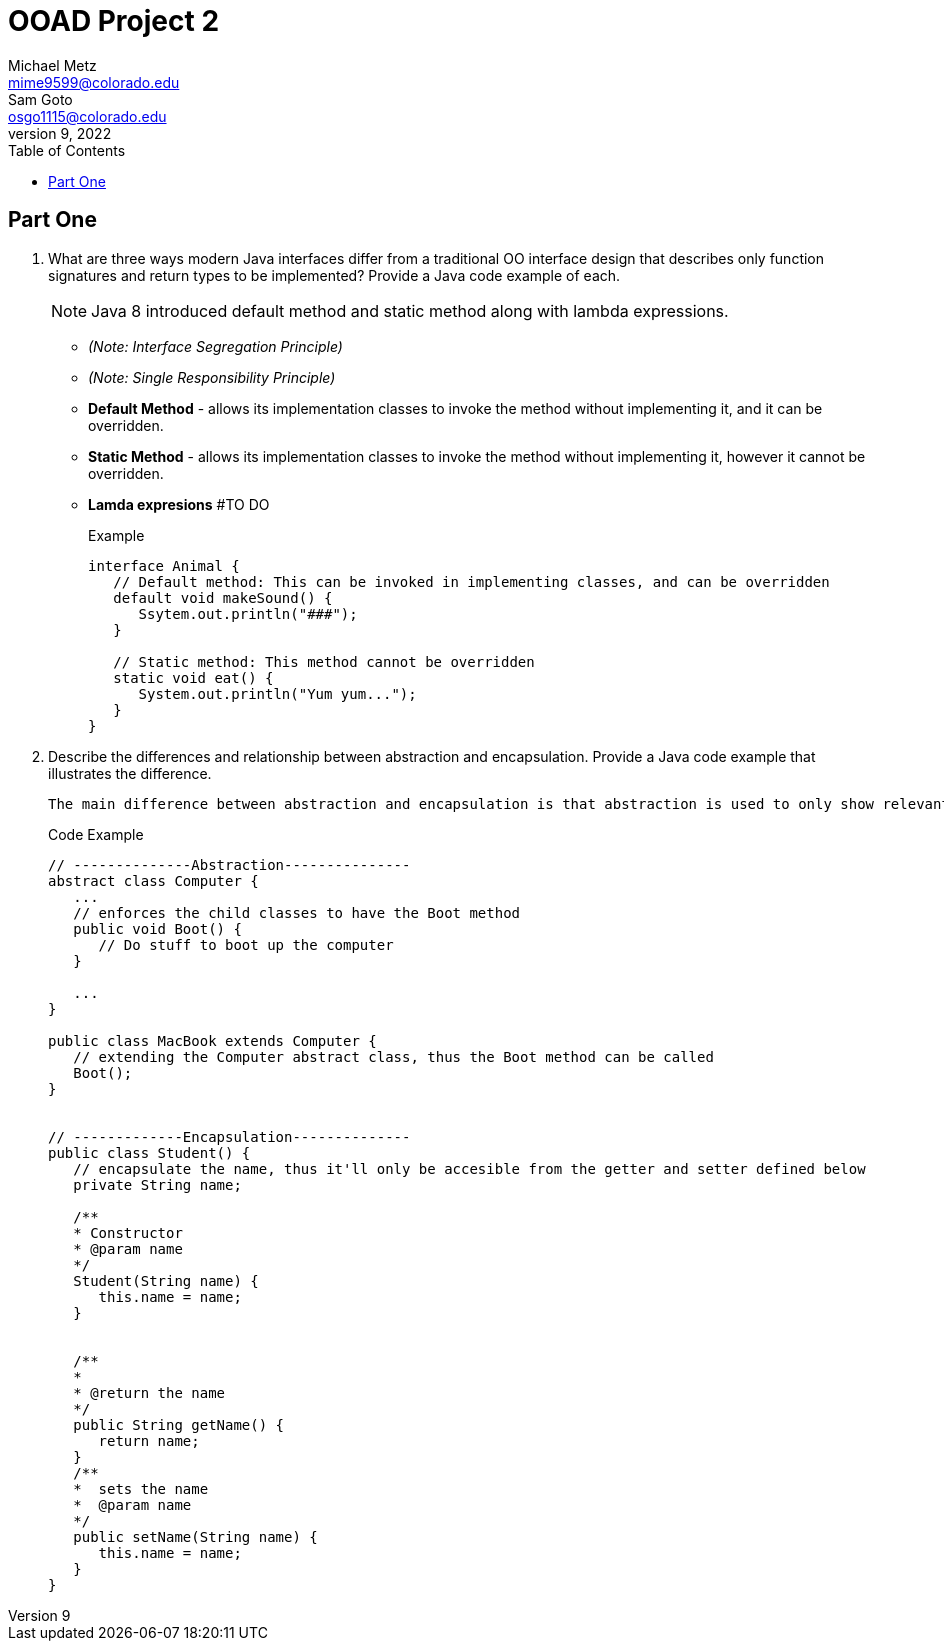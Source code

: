 = OOAD Project 2
Michael Metz <mime9599@colorado.edu>; Sam Goto <osgo1115@colorado.edu>
June 9, 2022
:doctype: book
:toc:
:icons: font
:url-quickref: https://docs.asciidoctor.org/asciidoc/latest/syntax-quick-reference/

== Part One

[]
. What are three ways modern Java interfaces differ from a traditional OO interface design that
describes only function signatures and return types to be implemented? Provide a Java code example of each.
+
NOTE: Java 8 introduced default method and static method along with lambda expressions.
+
    * _(Note: Interface Segregation Principle)_ 
    * _(Note: Single Responsibility Principle)_
    * *Default Method* - allows its implementation classes to invoke the method without implementing it, and it can be overridden.
    * *Static Method* - allows its implementation classes to invoke the method without implementing it, however it cannot be overridden.
    * *Lamda expresions*  #TO DO
+
.Example
[source,java]
----
interface Animal {
   // Default method: This can be invoked in implementing classes, and can be overridden
   default void makeSound() {
      Ssytem.out.println("###");
   }
   
   // Static method: This method cannot be overridden
   static void eat() {
      System.out.println("Yum yum...");
   }
}

----

. Describe the differences and relationship between abstraction and encapsulation. Provide a Java
code example that illustrates the difference. 
+
   The main difference between abstraction and encapsulation is that abstraction is used to only show relevant information to hide implementation details whereas encapsulation is used to hide and protect data by limiting access to some specific data.


+
.Code Example
[source,java]  
---- 
// --------------Abstraction---------------
abstract class Computer {
   ...
   // enforces the child classes to have the Boot method
   public void Boot() {
      // Do stuff to boot up the computer
   }
   
   ...
}

public class MacBook extends Computer {
   // extending the Computer abstract class, thus the Boot method can be called
   Boot();
}


// -------------Encapsulation--------------
public class Student() {
   // encapsulate the name, thus it'll only be accesible from the getter and setter defined below
   private String name;
   
   /**
   * Constructor
   * @param name
   */
   Student(String name) {
      this.name = name;
   }
   
   
   /**
   *
   * @return the name 
   */
   public String getName() {
      return name;
   }
   /**
   *  sets the name
   *  @param name
   */
   public setName(String name) {
      this.name = name;
   }
}
----

